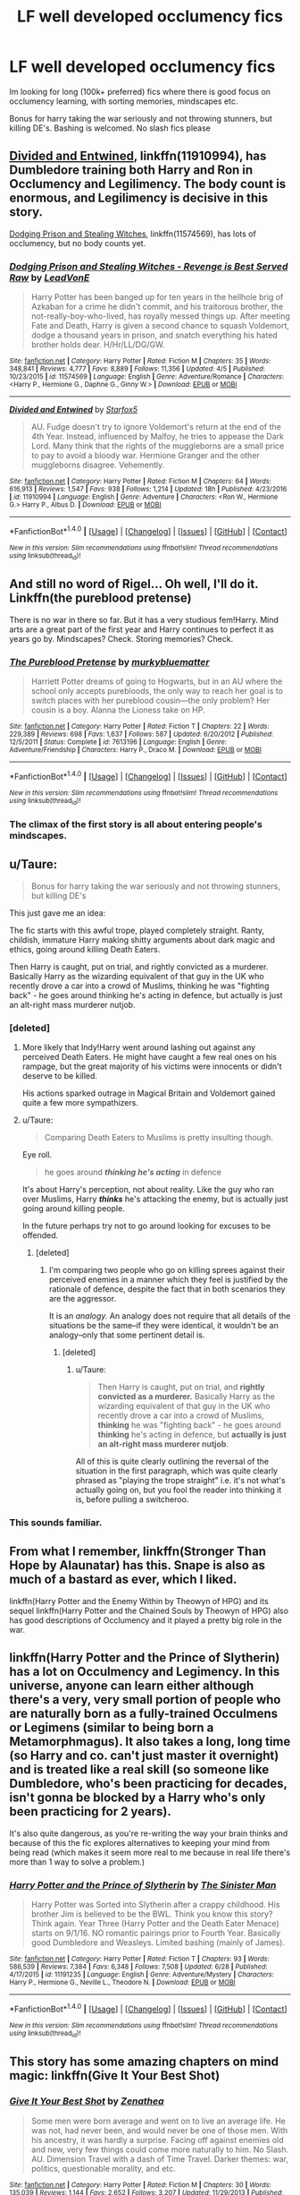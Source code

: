 #+TITLE: LF well developed occlumency fics

* LF well developed occlumency fics
:PROPERTIES:
:Author: luminphoenix
:Score: 0
:DateUnix: 1500553152.0
:DateShort: 2017-Jul-20
:FlairText: Request
:END:
Im looking for long (100k+ preferred) fics where there is good focus on occlumency learning, with sorting memories, mindscapes etc.

Bonus for harry taking the war seriously and not throwing stunners, but killing DE's. Bashing is welcomed. No slash fics please


** [[https://m.fanfiction.net/s/11910994/1/][Divided and Entwined]], linkffn(11910994), has Dumbledore training both Harry and Ron in Occlumency and Legilimency. The body count is enormous, and Legilimency is decisive in this story.

[[https://m.fanfiction.net/s/11574569/1/][Dodging Prison and Stealing Witches]], linkffn(11574569), has lots of occlumency, but no body counts yet.
:PROPERTIES:
:Author: InquisitorCOC
:Score: 3
:DateUnix: 1500565809.0
:DateShort: 2017-Jul-20
:END:

*** [[http://www.fanfiction.net/s/11574569/1/][*/Dodging Prison and Stealing Witches - Revenge is Best Served Raw/*]] by [[https://www.fanfiction.net/u/6791440/LeadVonE][/LeadVonE/]]

#+begin_quote
  Harry Potter has been banged up for ten years in the hellhole brig of Azkaban for a crime he didn't commit, and his traitorous brother, the not-really-boy-who-lived, has royally messed things up. After meeting Fate and Death, Harry is given a second chance to squash Voldemort, dodge a thousand years in prison, and snatch everything his hated brother holds dear. H/Hr/LL/DG/GW.
#+end_quote

^{/Site/: [[http://www.fanfiction.net/][fanfiction.net]] *|* /Category/: Harry Potter *|* /Rated/: Fiction M *|* /Chapters/: 35 *|* /Words/: 348,841 *|* /Reviews/: 4,777 *|* /Favs/: 8,889 *|* /Follows/: 11,356 *|* /Updated/: 4/5 *|* /Published/: 10/23/2015 *|* /id/: 11574569 *|* /Language/: English *|* /Genre/: Adventure/Romance *|* /Characters/: <Harry P., Hermione G., Daphne G., Ginny W.> *|* /Download/: [[http://www.ff2ebook.com/old/ffn-bot/index.php?id=11574569&source=ff&filetype=epub][EPUB]] or [[http://www.ff2ebook.com/old/ffn-bot/index.php?id=11574569&source=ff&filetype=mobi][MOBI]]}

--------------

[[http://www.fanfiction.net/s/11910994/1/][*/Divided and Entwined/*]] by [[https://www.fanfiction.net/u/2548648/Starfox5][/Starfox5/]]

#+begin_quote
  AU. Fudge doesn't try to ignore Voldemort's return at the end of the 4th Year. Instead, influenced by Malfoy, he tries to appease the Dark Lord. Many think that the rights of the muggleborns are a small price to pay to avoid a bloody war. Hermione Granger and the other muggleborns disagree. Vehemently.
#+end_quote

^{/Site/: [[http://www.fanfiction.net/][fanfiction.net]] *|* /Category/: Harry Potter *|* /Rated/: Fiction M *|* /Chapters/: 64 *|* /Words/: 616,913 *|* /Reviews/: 1,547 *|* /Favs/: 938 *|* /Follows/: 1,214 *|* /Updated/: 18h *|* /Published/: 4/23/2016 *|* /id/: 11910994 *|* /Language/: English *|* /Genre/: Adventure *|* /Characters/: <Ron W., Hermione G.> Harry P., Albus D. *|* /Download/: [[http://www.ff2ebook.com/old/ffn-bot/index.php?id=11910994&source=ff&filetype=epub][EPUB]] or [[http://www.ff2ebook.com/old/ffn-bot/index.php?id=11910994&source=ff&filetype=mobi][MOBI]]}

--------------

*FanfictionBot*^{1.4.0} *|* [[[https://github.com/tusing/reddit-ffn-bot/wiki/Usage][Usage]]] | [[[https://github.com/tusing/reddit-ffn-bot/wiki/Changelog][Changelog]]] | [[[https://github.com/tusing/reddit-ffn-bot/issues/][Issues]]] | [[[https://github.com/tusing/reddit-ffn-bot/][GitHub]]] | [[[https://www.reddit.com/message/compose?to=tusing][Contact]]]

^{/New in this version: Slim recommendations using/ ffnbot!slim! /Thread recommendations using/ linksub(thread_id)!}
:PROPERTIES:
:Author: FanfictionBot
:Score: 2
:DateUnix: 1500565849.0
:DateShort: 2017-Jul-20
:END:


** And still no word of Rigel... Oh well, I'll do it. Linkffn(the pureblood pretense)

There is no war in there so far. But it has a very studious fem!Harry. Mind arts are a great part of the first year and Harry continues to perfect it as years go by. Mindscapes? Check. Storing memories? Check.
:PROPERTIES:
:Author: heavy__rain
:Score: 3
:DateUnix: 1500572597.0
:DateShort: 2017-Jul-20
:END:

*** [[http://www.fanfiction.net/s/7613196/1/][*/The Pureblood Pretense/*]] by [[https://www.fanfiction.net/u/3489773/murkybluematter][/murkybluematter/]]

#+begin_quote
  Harriett Potter dreams of going to Hogwarts, but in an AU where the school only accepts purebloods, the only way to reach her goal is to switch places with her pureblood cousin---the only problem? Her cousin is a boy. Alanna the Lioness take on HP.
#+end_quote

^{/Site/: [[http://www.fanfiction.net/][fanfiction.net]] *|* /Category/: Harry Potter *|* /Rated/: Fiction T *|* /Chapters/: 22 *|* /Words/: 229,389 *|* /Reviews/: 698 *|* /Favs/: 1,637 *|* /Follows/: 587 *|* /Updated/: 6/20/2012 *|* /Published/: 12/5/2011 *|* /Status/: Complete *|* /id/: 7613196 *|* /Language/: English *|* /Genre/: Adventure/Friendship *|* /Characters/: Harry P., Draco M. *|* /Download/: [[http://www.ff2ebook.com/old/ffn-bot/index.php?id=7613196&source=ff&filetype=epub][EPUB]] or [[http://www.ff2ebook.com/old/ffn-bot/index.php?id=7613196&source=ff&filetype=mobi][MOBI]]}

--------------

*FanfictionBot*^{1.4.0} *|* [[[https://github.com/tusing/reddit-ffn-bot/wiki/Usage][Usage]]] | [[[https://github.com/tusing/reddit-ffn-bot/wiki/Changelog][Changelog]]] | [[[https://github.com/tusing/reddit-ffn-bot/issues/][Issues]]] | [[[https://github.com/tusing/reddit-ffn-bot/][GitHub]]] | [[[https://www.reddit.com/message/compose?to=tusing][Contact]]]

^{/New in this version: Slim recommendations using/ ffnbot!slim! /Thread recommendations using/ linksub(thread_id)!}
:PROPERTIES:
:Author: FanfictionBot
:Score: 1
:DateUnix: 1500572620.0
:DateShort: 2017-Jul-20
:END:


*** The climax of the first story is all about entering people's mindscapes.
:PROPERTIES:
:Score: 1
:DateUnix: 1500583297.0
:DateShort: 2017-Jul-21
:END:


** u/Taure:
#+begin_quote
  Bonus for harry taking the war seriously and not throwing stunners, but killing DE's
#+end_quote

This just gave me an idea:

The fic starts with this awful trope, played completely straight. Ranty, childish, immature Harry making shitty arguments about dark magic and ethics, going around killing Death Eaters.

Then Harry is caught, put on trial, and rightly convicted as a murderer. Basically Harry as the wizarding equivalent of that guy in the UK who recently drove a car into a crowd of Muslims, thinking he was "fighting back" - he goes around thinking he's acting in defence, but actually is just an alt-right mass murderer nutjob.
:PROPERTIES:
:Author: Taure
:Score: 8
:DateUnix: 1500561582.0
:DateShort: 2017-Jul-20
:END:

*** [deleted]
:PROPERTIES:
:Score: 7
:DateUnix: 1500569908.0
:DateShort: 2017-Jul-20
:END:

**** More likely that Indy!Harry went around lashing out against any perceived Death Eaters. He might have caught a few real ones on his rampage, but the great majority of his victims were innocents or didn't deserve to be killed.

His actions sparked outrage in Magical Britain and Voldemort gained quite a few more sympathizers.
:PROPERTIES:
:Author: InquisitorCOC
:Score: 3
:DateUnix: 1500571354.0
:DateShort: 2017-Jul-20
:END:


**** u/Taure:
#+begin_quote
  Comparing Death Eaters to Muslims is pretty insulting though.
#+end_quote

Eye roll.

#+begin_quote
  he goes around */thinking he's acting/* in defence
#+end_quote

It's about Harry's perception, not about reality. Like the guy who ran over Muslims, Harry */thinks/* he's attacking the enemy, but is actually just going around killing people.

In the future perhaps try not to go around looking for excuses to be offended.
:PROPERTIES:
:Author: Taure
:Score: 1
:DateUnix: 1500575782.0
:DateShort: 2017-Jul-20
:END:

***** [deleted]
:PROPERTIES:
:Score: 5
:DateUnix: 1500576405.0
:DateShort: 2017-Jul-20
:END:

****** I'm comparing two people who go on killing sprees against their perceived enemies in a manner which they feel is justified by the rationale of defence, despite the fact that in both scenarios they are the aggressor.

It is an /analogy./ An analogy does not require that all details of the situations be the same--if they were identical, it wouldn't be an analogy--only that some pertinent detail is.
:PROPERTIES:
:Author: Taure
:Score: -1
:DateUnix: 1500576649.0
:DateShort: 2017-Jul-20
:END:

******* [deleted]
:PROPERTIES:
:Score: 7
:DateUnix: 1500576743.0
:DateShort: 2017-Jul-20
:END:

******** u/Taure:
#+begin_quote
  Then Harry is caught, put on trial, and *rightly convicted as a murderer.* Basically Harry as the wizarding equivalent of that guy in the UK who recently drove a car into a crowd of Muslims, *thinking* he was "fighting back" - he goes around *thinking* he's acting in defence, but *actually is just an alt-right mass murderer nutjob*.
#+end_quote

All of this is quite clearly outlining the reversal of the situation in the first paragraph, which was quite clearly phrased as "playing the trope straight" i.e. it's not what's actually going on, but you fool the reader into thinking it is, before pulling a switcheroo.
:PROPERTIES:
:Author: Taure
:Score: 5
:DateUnix: 1500577291.0
:DateShort: 2017-Jul-20
:END:


*** This sounds familiar.
:PROPERTIES:
:Author: wordhammer
:Score: 1
:DateUnix: 1500566506.0
:DateShort: 2017-Jul-20
:END:


** From what I remember, linkffn(Stronger Than Hope by Alaunatar) has this. Snape is also as much of a bastard as ever, which I liked.

linkffn(Harry Potter and the Enemy Within by Theowyn of HPG) and its sequel linkffn(Harry Potter and the Chained Souls by Theowyn of HPG) also has good descriptions of Occlumency and it played a pretty big role in the war.
:PROPERTIES:
:Score: 2
:DateUnix: 1500558399.0
:DateShort: 2017-Jul-20
:END:


** linkffn(Harry Potter and the Prince of Slytherin) has a lot on Occulmency and Legimency. In this universe, anyone can learn either although there's a very, very small portion of people who are naturally born as a fully-trained Occulmens or Legimens (similar to being born a Metamorphmagus). It also takes a long, long time (so Harry and co. can't just master it overnight) and is treated like a real skill (so someone like Dumbledore, who's been practicing for decades, isn't gonna be blocked by a Harry who's only been practicing for 2 years).

It's also quite dangerous, as you're re-writing the way your brain thinks and because of this the fic explores alternatives to keeping your mind from being read (which makes it seem more real to me because in real life there's more than 1 way to solve a problem.)
:PROPERTIES:
:Author: JoseElEntrenador
:Score: 2
:DateUnix: 1500570166.0
:DateShort: 2017-Jul-20
:END:

*** [[http://www.fanfiction.net/s/11191235/1/][*/Harry Potter and the Prince of Slytherin/*]] by [[https://www.fanfiction.net/u/4788805/The-Sinister-Man][/The Sinister Man/]]

#+begin_quote
  Harry Potter was Sorted into Slytherin after a crappy childhood. His brother Jim is believed to be the BWL. Think you know this story? Think again. Year Three (Harry Potter and the Death Eater Menace) starts on 9/1/16. NO romantic pairings prior to Fourth Year. Basically good Dumbledore and Weasleys. Limited bashing (mainly of James).
#+end_quote

^{/Site/: [[http://www.fanfiction.net/][fanfiction.net]] *|* /Category/: Harry Potter *|* /Rated/: Fiction T *|* /Chapters/: 93 *|* /Words/: 586,539 *|* /Reviews/: 7,384 *|* /Favs/: 6,348 *|* /Follows/: 7,508 *|* /Updated/: 6/28 *|* /Published/: 4/17/2015 *|* /id/: 11191235 *|* /Language/: English *|* /Genre/: Adventure/Mystery *|* /Characters/: Harry P., Hermione G., Neville L., Theodore N. *|* /Download/: [[http://www.ff2ebook.com/old/ffn-bot/index.php?id=11191235&source=ff&filetype=epub][EPUB]] or [[http://www.ff2ebook.com/old/ffn-bot/index.php?id=11191235&source=ff&filetype=mobi][MOBI]]}

--------------

*FanfictionBot*^{1.4.0} *|* [[[https://github.com/tusing/reddit-ffn-bot/wiki/Usage][Usage]]] | [[[https://github.com/tusing/reddit-ffn-bot/wiki/Changelog][Changelog]]] | [[[https://github.com/tusing/reddit-ffn-bot/issues/][Issues]]] | [[[https://github.com/tusing/reddit-ffn-bot/][GitHub]]] | [[[https://www.reddit.com/message/compose?to=tusing][Contact]]]

^{/New in this version: Slim recommendations using/ ffnbot!slim! /Thread recommendations using/ linksub(thread_id)!}
:PROPERTIES:
:Author: FanfictionBot
:Score: 2
:DateUnix: 1500570187.0
:DateShort: 2017-Jul-20
:END:


** This story has some amazing chapters on mind magic: linkffn(Give It Your Best Shot)
:PROPERTIES:
:Author: RandomNameTakenToo
:Score: 1
:DateUnix: 1500556851.0
:DateShort: 2017-Jul-20
:END:

*** [[http://www.fanfiction.net/s/8082923/1/][*/Give It Your Best Shot/*]] by [[https://www.fanfiction.net/u/3976411/Zenathea][/Zenathea/]]

#+begin_quote
  Some men were born average and went on to live an average life. He was not, had never been, and would never be one of those men. With his ancestry, it was hardly a surprise. Facing off against enemies old and new, very few things could come more naturally to him. No Slash. AU. Dimension Travel with a dash of Time Travel. Darker themes: war, politics, questionable morality, and etc.
#+end_quote

^{/Site/: [[http://www.fanfiction.net/][fanfiction.net]] *|* /Category/: Harry Potter *|* /Rated/: Fiction M *|* /Chapters/: 30 *|* /Words/: 135,039 *|* /Reviews/: 1,144 *|* /Favs/: 2,652 *|* /Follows/: 3,207 *|* /Updated/: 11/29/2013 *|* /Published/: 5/3/2012 *|* /id/: 8082923 *|* /Language/: English *|* /Genre/: Adventure *|* /Characters/: <James P., Lily Evans P.> Harry P., Sirius B. *|* /Download/: [[http://www.ff2ebook.com/old/ffn-bot/index.php?id=8082923&source=ff&filetype=epub][EPUB]] or [[http://www.ff2ebook.com/old/ffn-bot/index.php?id=8082923&source=ff&filetype=mobi][MOBI]]}

--------------

*FanfictionBot*^{1.4.0} *|* [[[https://github.com/tusing/reddit-ffn-bot/wiki/Usage][Usage]]] | [[[https://github.com/tusing/reddit-ffn-bot/wiki/Changelog][Changelog]]] | [[[https://github.com/tusing/reddit-ffn-bot/issues/][Issues]]] | [[[https://github.com/tusing/reddit-ffn-bot/][GitHub]]] | [[[https://www.reddit.com/message/compose?to=tusing][Contact]]]

^{/New in this version: Slim recommendations using/ ffnbot!slim! /Thread recommendations using/ linksub(thread_id)!}
:PROPERTIES:
:Author: FanfictionBot
:Score: 1
:DateUnix: 1500556866.0
:DateShort: 2017-Jul-20
:END:
